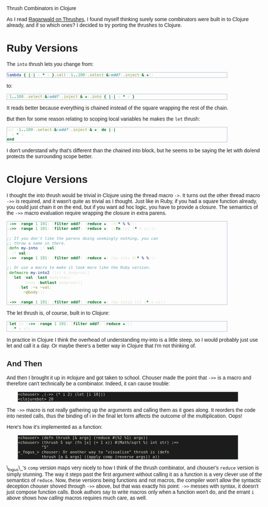 #+EMAIL:     shawn@bighugh.com
#+OPTIONS:   H:3 num:nil toc:nil \n:nil @:t ::t |:t ^:t *:t TeX:t LaTeX:nil
#+OPTIONS:   author:nil creator:nil timestamp:nil
#+STYLE: <link rel="stylesheet" type="text/css" href="styles.css" />

Thrush Combinators in Clojure

#+BEGIN_HTML Style overrides
<style type="text/css">
  body { width: 90%; max-width: 700px; min-width: 500px;
    font-family: Georgia, Arial;
  }
  code { font-family: monospace, consolas, courier; }
  pre {
	  border: 1pt solid #aebdcc;
    background-color: #1c1c1c;
    color: #dcdccc;
    max-width: 600px;
    min-width: 400px;
	  margin: 5px 30px 10px 30px;
	  font-family: monospace, consolas, courier;
    font-size: 90%;
    overflow:auto;
  }
</style>
#+END_HTML

As I read [[http://github.com/raganwald/homoiconic/blob/master/2008-10-30/thrush.markdown#readme][Raganwald on Thrushes]], I found myself thinking surely some
combinators were built in to Clojure already, and if so which ones? I decided
to try porting the thrushes to Clojure.

* Ruby Versions

The =into= thrush lets you change from:

#+BEGIN_SRC ruby
lambda { |x| x * x }.call((1..100).select(&:odd?).inject(&:+))
#+END_SRC

to:

#+BEGIN_SRC ruby
(1..100).select(&:odd?).inject(&:+).into { |x| x * x }
#+END_SRC

It reads better because everything is chained instead of the square wrapping
the rest of the chain.

But then for some reason relating to scoping local variables he makes the
=let= thrush:

#+BEGIN_SRC ruby
let (1..100).select(&:odd?).inject(&:+) do |x| 
  x * x
end
#+END_SRC

I don't understand why that's different than the chained into block, but he
seems to be saying the let with do/end protects the surrounding scope better.

* Clojure Versions

I thought the into thrush would be trivial in Clojure using the thread macro
=->=. It turns out the other thread macro =->>= is required, and it wasn't quite
as trivial as I thought. Just like in Ruby, if you had a square function
already, you could just chain it on the end, but if you want ad hoc logic, you
have to provide a closure. The semantics of the =->>= macro evaluation require
wrapping the closure in extra parens.

#+BEGIN_SRC clojure
  (->> (range 1 101) (filter odd?) (reduce +) (#(* % %)))
  (->> (range 1 101) (filter odd?) (reduce +) ((fn [x] (* x x))))

  ;; If you don't like the parens doing seemingly nothing, you can
  ;; throw a name in there.
  (defn my-into [f val]
    (f val))
  (->> (range 1 101) (filter odd?) (reduce +) (my-into #(* % %)))

  ;; Or use a macro to make it look more like the Ruby version.
  (defmacro my-into2 [[x] & body+val]
    (let [val (last body+val)
          body (butlast body+val)]
      `(let [~x ~val]
         ~@body)))
  
  (->> (range 1 101) (filter odd?) (reduce +) (my-into2 [x] (* x x)))
#+END_SRC

The let thrush is, of course, built in to Clojure:

#+BEGIN_SRC clojure
  (let [x (->> (range 1 101) (filter odd?) (reduce +))]
    (* x x))
#+END_SRC

In practice in Clojure I think the overhead of understanding my-into is a
little steep, so I would probably just use let and call it a day. Or maybe
there's a better way in Clojure that I'm not thinking of.

** And Then

And then I brought it up in #clojure and got taken to school. Chouser made the
point that =->>= is a macro and therefore can't technically be a
combinator. Indeed, it can cause trouble:

#+BEGIN_EXAMPLE
<chouser> ,(->> (* i 2) (let [i 10]))
<clojurebot> 20
#+END_EXAMPLE

The =->>= macro is not really gathering up the arguments and calling them as
it goes along. It reorders the code into nested calls, thus the binding of i
in the final let form affects the outcome of the multiplication. Oops!

Here's how it's implemented as a function:

#+BEGIN_EXAMPLE
<chouser> (defn thrush [& args] (reduce #(%2 %1) args))
<chouser> (thrush 5 sqr (fn [x] (+ 1 x)) #(Math/sqrt %) int str) ;=>
          "5"
<_fogus_> chouser: Or another way to "visualize" thrush is (defn
          thrush [a & args] ((apply comp (reverse args)) a))
#+END_EXAMPLE

\_fogus\_'s =comp= version maps very nicely to how I think of the thrush
combinator, and chouser's =reduce= version is simply stunning. The way it
steps past the first argument without calling it as a function is a very
clever use of the semantics of =reduce=. Now, these versions being functions
and not macros, the compiler won't allow the syntactic deception chouser
shoved through =->>= above, but that was exactly his point: =->>= messes with
syntax, it doesn't just compose function calls. Book authors say to write
macros only when a function won't do, and the errant =i= above shows how
/calling/ macros requires much care, as well.

